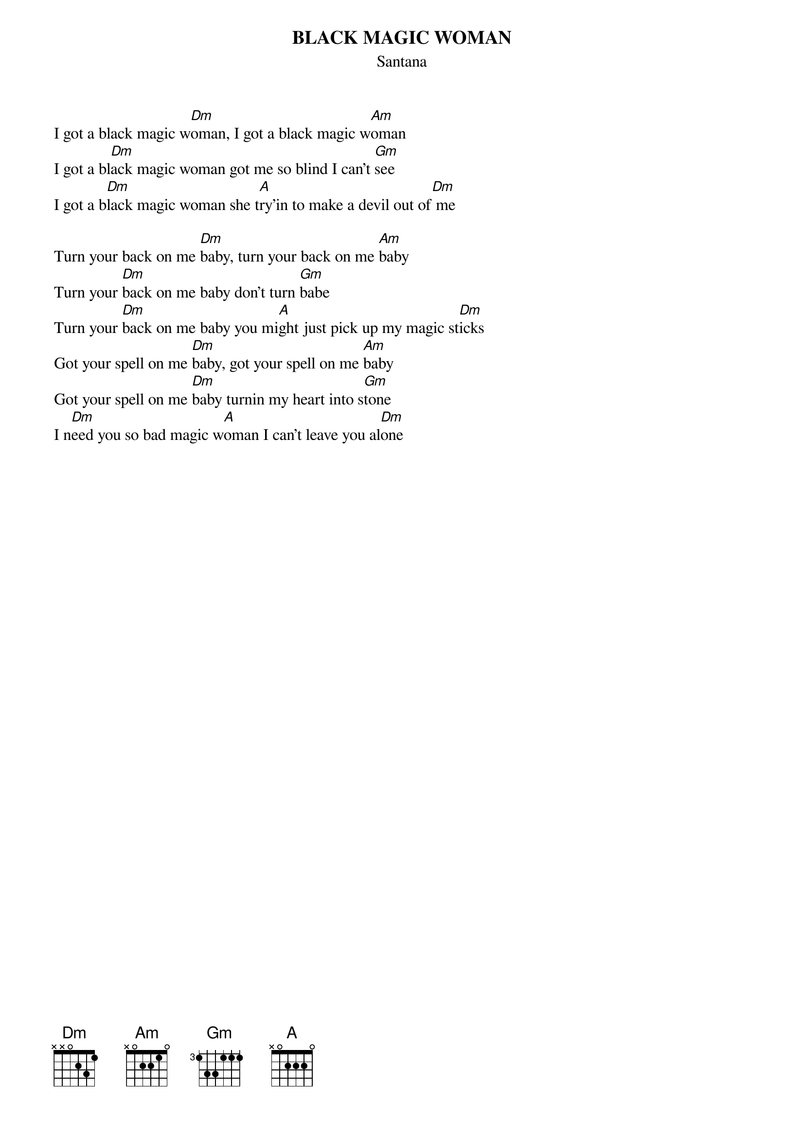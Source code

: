 {t:BLACK MAGIC WOMAN}
{st:Santana}

I got a black magic w[Dm]oman, I got a black magic w[Am]oman
I got a bl[Dm]ack magic woman got me so blind I can't [Gm]see
I got a b[Dm]lack magic woman she t[A]ry'in to make a devil out of[Dm] me

Turn your back on me [Dm]baby, turn your back on me [Am]baby
Turn your [Dm]back on me baby don't turn [Gm]babe
Turn your [Dm]back on me baby you mi[A]ght just pick up my magic st[Dm]icks
Got your spell on me [Dm]baby, got your spell on me [Am]baby
Got your spell on me [Dm]baby turnin my heart into s[Gm]tone
I n[Dm]eed you so bad magic w[A]oman I can't leave you al[Dm]one




